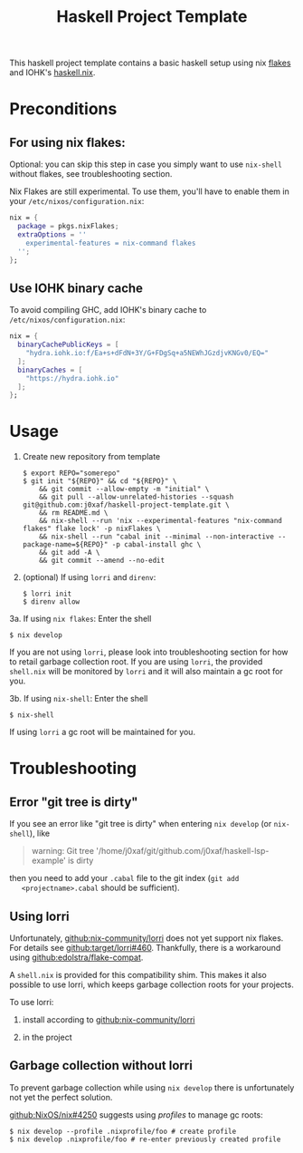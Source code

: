 #+TITLE: Haskell Project Template

This haskell project template contains a basic haskell setup using nix [[https://nixos.wiki/wiki/Flakes][flakes]]
and IOHK's [[https://github.com/input-output-hk/haskell.nix][haskell.nix]].

* Preconditions

** For using nix flakes:

   Optional: you can skip this step in case you simply want to use ~nix-shell~
   without flakes, see troubleshooting section.

   Nix Flakes are still experimental. To use them, you'll have to enable them in
   your ~/etc/nixos/configuration.nix~:

   #+begin_src nix
     nix = {
       package = pkgs.nixFlakes;
       extraOptions = ''
         experimental-features = nix-command flakes
       '';
     };
   #+end_src

** Use IOHK binary cache

   To avoid compiling GHC, add IOHK's binary cache to
   ~/etc/nixos/configuration.nix~:

   #+begin_src nix
      nix = {
        binaryCachePublicKeys = [
          "hydra.iohk.io:f/Ea+s+dFdN+3Y/G+FDgSq+a5NEWhJGzdjvKNGv0/EQ="
        ];
        binaryCaches = [
          "https://hydra.iohk.io"
        ];
      };
   #+end_src

* Usage

  1. Create new repository from template

     #+begin_src shell
       $ export REPO="somerepo" 
       $ git init "${REPO}" && cd "${REPO}" \
           && git commit --allow-empty -m "initial" \
           && git pull --allow-unrelated-histories --squash git@github.com:j0xaf/haskell-project-template.git \
           && rm README.md \
           && nix-shell --run 'nix --experimental-features "nix-command flakes" flake lock' -p nixFlakes \
           && nix-shell --run "cabal init --minimal --non-interactive --package-name=${REPO}" -p cabal-install ghc \
           && git add -A \
           && git commit --amend --no-edit
     #+end_src

  2. (optional) If using ~lorri~ and ~direnv~:
    
     #+begin_src shell
       $ lorri init
       $ direnv allow
     #+end_src

  3a. If using ~nix flakes~: Enter the shell

      #+begin_src shell
      $ nix develop
      #+end_src

      If you are not using ~lorri~, please look into troubleshooting section for
      how to retail garbage collection root. If you are using ~lorri~, the
      provided ~shell.nix~ will be monitored by ~lorri~ and it will also
      maintain a gc root for you.

  3b. If using ~nix-shell~: Enter the shell
  
      #+begin_src shell
      $ nix-shell
      #+end_src

      If using ~lorri~ a gc root will be maintained for you.

* Troubleshooting

** Error "git tree is dirty"

   If you see an error like "git tree is dirty" when entering ~nix develop~ (or
   ~nix-shell~), like

   #+begin_quote
   warning: Git tree '/home/j0xaf/git/github.com/j0xaf/haskell-lsp-example' is dirty
   #+end_quote

   then you need to add your ~.cabal~ file to the git index (~git add
   <projectname>.cabal~ should be sufficient).

** Using lorri

   Unfortunately, [[https://github.com/nix-community/lorri][github:nix-community/lorri]] does not yet support nix flakes.
   For details see [[https://github.com/target/lorri/issues/460][github:target/lorri#460]]. Thankfully, there is a workaround using
   [[https://github.com/edolstra/flake-compat][github:edolstra/flake-compat]].
   
   A ~shell.nix~ is provided for this compatibility shim. This makes it also
   possible to use lorri, which keeps garbage collection roots for your projects. 

   To use lorri:

   1. install according to [[https://github.com/nix-community/lorri][github:nix-community/lorri]]

   2. in the project 

** Garbage collection without lorri
  
   To prevent garbage collection while using ~nix develop~ there is
   unfortunately not yet the perfect solution. 

   [[https://github.com/NixOS/nix/issues/4250][github:NixOS/nix#4250]] suggests using /profiles/ to manage gc roots:

   #+begin_src shell
     $ nix develop --profile .nixprofile/foo # create profile
     $ nix develop .nixprofile/foo # re-enter previously created profile
   #+end_src
